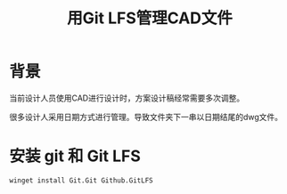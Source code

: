 #+title: 用Git LFS管理CAD文件

* 背景
当前设计人员使用CAD进行设计时，方案设计稿经常需要多次调整。

很多设计人采用日期方式进行管理。导致文件夹下一串以日期结尾的dwg文件。


* 安装 git 和 Git LFS
#+begin_src
winget install Git.Git Github.GitLFS
#+end_src

